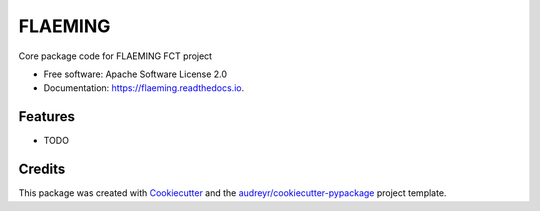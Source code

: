 ========
FLAEMING
========


.. image:: https://img.shields.io/pypi/v/flaeming.svg
        :target: https://pypi.python.org/pypi/flaeming

.. image:: https://img.shields.io/travis/asofiafonso/flaeming.svg
        :target: https://travis-ci.com/asofiafonso/flaeming

.. image:: https://readthedocs.org/projects/flaeming/badge/?version=latest
        :target: https://flaeming.readthedocs.io/en/latest/?version=latest
        :alt: Documentation Status




Core package code for FLAEMING FCT project


* Free software: Apache Software License 2.0
* Documentation: https://flaeming.readthedocs.io.


Features
--------

* TODO

Credits
-------

This package was created with Cookiecutter_ and the `audreyr/cookiecutter-pypackage`_ project template.

.. _Cookiecutter: https://github.com/audreyr/cookiecutter
.. _`audreyr/cookiecutter-pypackage`: https://github.com/audreyr/cookiecutter-pypackage
